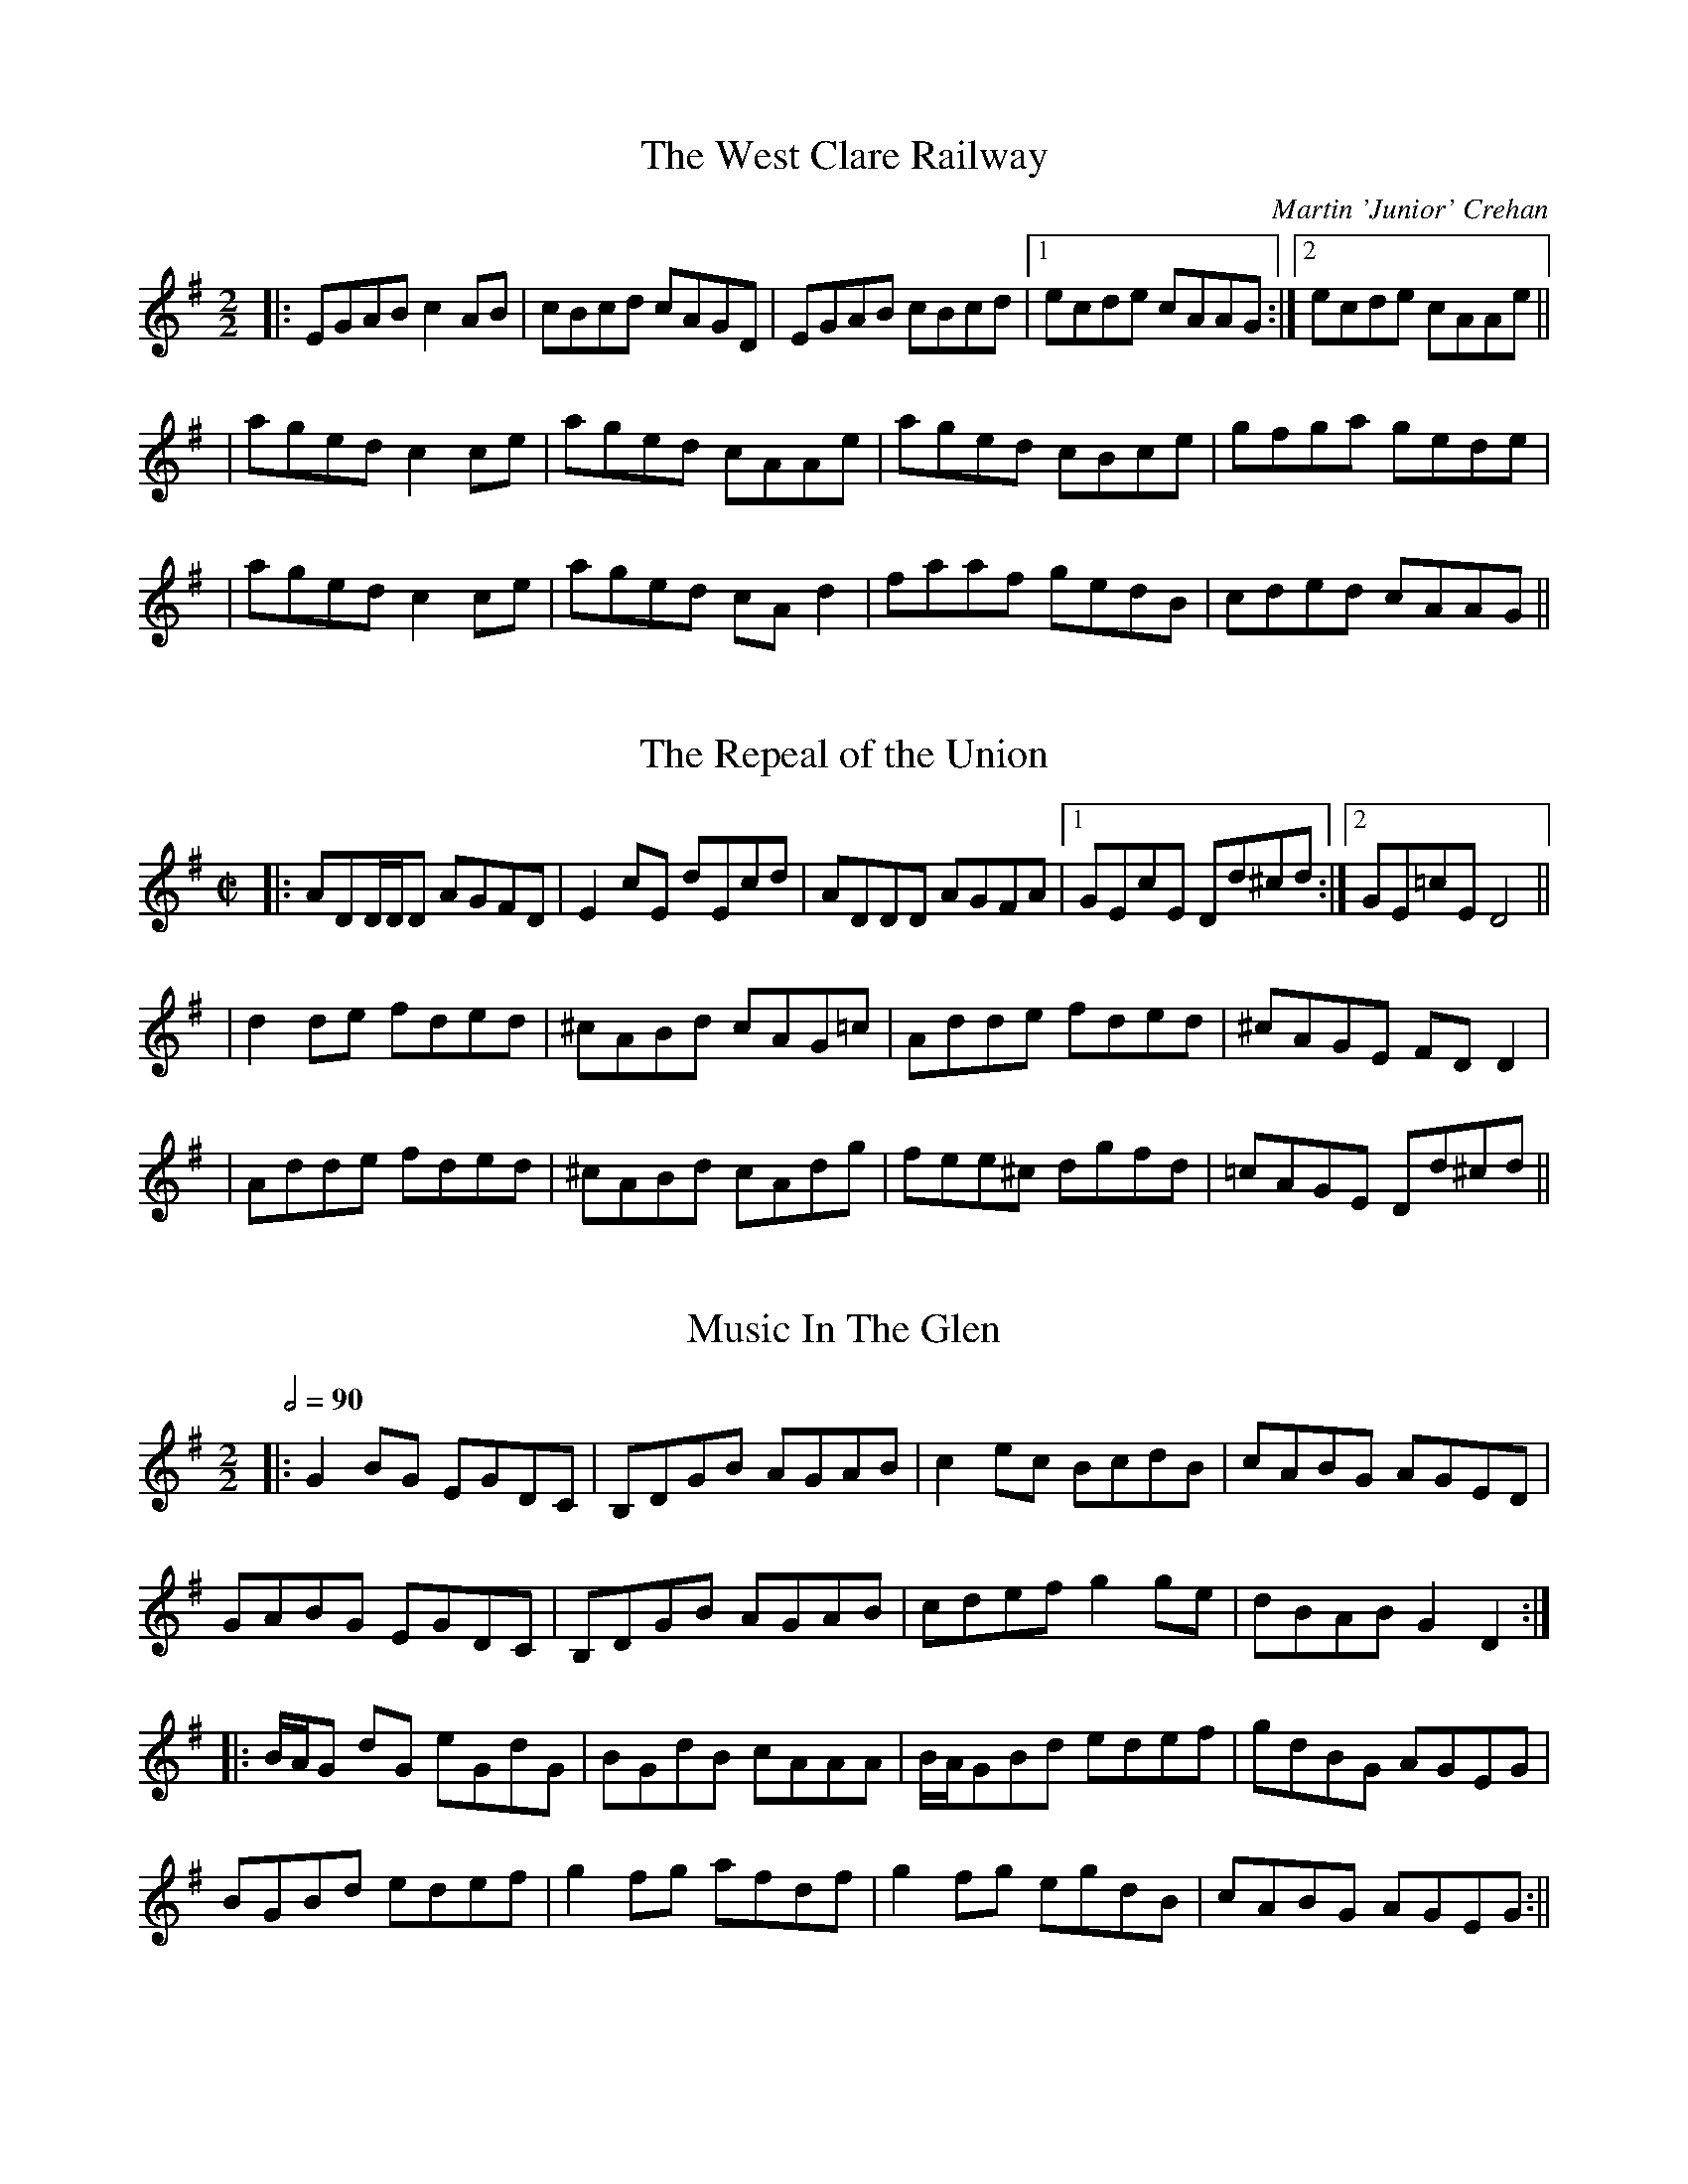 %%abc-charset utf-8

X:1
T:The West Clare Railway
C:Martin 'Junior' Crehan
I:https://thesession.org/tunes/10091
D:Mick O'Brien, "May Morning Dew", 1996
R:Reel
M:2/2
K:Ador
|: EGAB c2AB | cBcd cAGD | EGAB cBcd |1 ecde cAAG :|2 ecde cAAe ||
| aged c2ce | aged cAAe | aged cBce | gfga gede |
| aged c2ce | aged cAd2 | faaf gedB | cded cAAG ||

X:2
T:The Repeal of the Union
R:Reel
M:C|
K:Dmix
|: ADD/D/D AGFD | E2cE dEcd | ADDD AGFA |1 GEcE Dd^cd :|2 GE=cE D4 ||
| d2de fded | ^cABd cAG=c | Adde fded | ^cAGE FDD2 |
| Adde fded | ^cABd cAdg | fee^c dgfd | =cAGE Dd^cd ||

X:3
T:Music In The Glen
R:reel
M:2/2
Q:1/2=90
K:Gmaj
|: G2BG EGDC|B,DGB AGAB|c2ec BcdB|cABG AGED|
   GABG EGDC|B,DGB AGAB|cdef g2ge|dBAB G2D2:|
|: B/2A/2G dG eGdG|BGdB cAAA|B/2A/2GBd edef|gdBG AGEG|
   BGBd edef|g2fg afdf|g2fg egdB | cABG AGEG:||

X:4
T:Miltimber Jig
R: jig
M: 6/8
L: 1/8
K:D
|: AFD A,DF | Adf a2a | gfe dcB | ABA GFE |
   AFD A,DF | Adf a2a | gfe cAa |1 fdd d3 :|2 fdd d2e |
|: f2f fga | g2g gef | gfe dcB | AaA a2g |
   f2f fga | g2g gef | gfe cAa |1 fdd d2e :|2 fdd d3 ||

X:5
T:The Lilting Fisherman
M:6/8
K:G
|: dBG GBd | g2g ege | dBG GFG | AFD cBc |
   dBG GBd | g2g ege | dBG FGA |1 BGF G3 :|2 BGF G2B |
K:D
|: A3 AFA | f2f f2e | dce dcB | AFF F2G |
   A2A DFA | B3 B2d | c2c ABc |1 dfe dcB :|2 dfe d3 ||

X:6
T:Mum's Jig
R: jig
M: 6/8
L: 1/8
K:Ador
|: EAA ABc | B2A A2G | EAA ABc | B2B BAG |
   EAA ABc | B2A Agf | g2g gfe | dBG BAG :|
|: AaA g2g | fed edB | AaA g3 | BAG BAG |
   AaA g2g | fed edB | ABc Bcd | cde dBG :|

X: 7
T: Jock Brown's 70th
C: Gordon Duncan
R: hornpipe
M: 4/4
L: 1/8
K: Amix
cd|:e2ee efed|cAA/A/A eAce|f/g/-g3 gfga|e/f/-f3 fefg|
aeed e3d|cAA/A/A eAcA|GAA/A/A cddA|GAde d2cd:|
|:a2cd ecde|cdac decd|a2cd ecde|cdac dggg|
a2cd ecde|cdac decA|GAA/A/A cddA|1 GAde d2cd:|2 GAde d2dc||
|:AAGA AGAA|GAAG AAdc|AAGA AGAA|GAde d2dc|
AAGA AGAA|GAAG AAdA|GAde d2dA|dcde d2dc:| 

%X: 2
%T: The Tolka
%C: Donnal Lunny
%I: http://thesession.org/tunes/1251
%R: polka
%M: 2/4
%L: 1/8
%K: Ador
%|:A>B cg|de cA|B/c/B/A/ Gd|AB GE|
%A>B cg|de cA|B/c/B/A/ Gd|BA A2:|
%|:d>e fa|ga fd|g/e/d/c/ Bd/c/|B/A/G B/A/G/B/|
%A>B cg|de cA|B/c/B/A/ Gd|BA A2:|
%|:e>f2/g2/ f|d e>f2/g2/ |fd g>e | dc Bd|
% dc/B/ cg|de cA|B/c/B/A/ Gd|BA A2:| 

X:8
T:Anouk's Babblilting
C:F.Champs
%H:08.06.2012
M:4/4
Q:1/2=90
L:1/8
R:Reel
K:G
|:"D"Dddd dcAc | "G"BGGF GABG | "C"EGcG "G"DGBG | "D"FADd edcA
| "G"Bddd dcAc | "G"BGGF "C"EGcG | "G"DGBG "D"FADd |1 "D"edcA "G"G2FE :|2 "D"edcA "G"G2FG
|:"D"ADDD dDDD | "D"cedc AGFG | "D"ADDD cedc | "Am"AAAG ADFG
| "D"ADDD cedc | "G"BGGF "C"EGcG | "G"DGBG "D"FADd |1 "D"edcA "G"G2FG :|2 "D"edcA "G"G2FE ||

%|:Dddd dcAc | BGGF GABG | EGcG DGBG | FADd edcA
%| Bddd dcAc | BGGF EGcG | DGBG FADd | edcA |1 G2FE :|2 G2FG
%|:ADDD dDDD | cedc AGFG | ADDD cedc | AAAG ADFG
%| ADDD cedc | BGGF EGcG | DGBG FADd | edcA |1 G2FG :|2 G2FE

X:9
T:The Last Pint
R:Jig
I:Appris en répé le 28 septembre 2015
K:D
M:6/8
Q:3/8=110
|: dAB d2A | Bdf efd | B2B ede | faa gfe |
   dAB d2A | Bdf efd | B2B edB |1 AFE D3 :|2 AFE DFA 
|: B2B BAF | ABc d2B | ABA AFE | EFA DFA |
   B2B BAF | ABc d2c | d2d dBA |1 a2g f2d :|2 a2g f2e ||

X:10
T:The Torn Jacket
R:reel
M:4/4
L:1/8
Q:2/4=90
K:Dmaj
|:F3A d2 ed|cAAB cdec|FEFA d2 ed|cAGE EDDE|
FEFA d2 ed|cAAB cdec|dcde f2 ed|cAGE EDD2:|
|: FAdf a2 af|g2 gf gfed|cAA2 cdef|gfed cAGE|
| FAdf a2 ab|g2 gf gfef|gaba gfed|cAGE EDD2 :|

X:11
T:Fisherman's Lilt
D:Bothy Band: Out of Wind Into the Sun
Z:Gwenaël Lambrouin, 2016-12, d'après l'interprétation de Cyrille 
R:reel
M:2/2 
Q:1/2=90
K:C
|: GGGE GAcd | edcB cAAA | GEEE GAcd |1 edcB c3A :|2 edcB c3d | 
|: eggg ageg | gede cAAA | eggg eaaa | gaag a3g | 
   eggg ageg | gede cAAA | GEEE GAcd |1 edcB c3d :|2 edcB c3A |

X:12
T:Sporting Nell
D:Mick O'Brien: May Morning Dew (1996)
Z:Gwenaël Lambrouin, 2016-12, d'après l'interprétation de Cyrille 
R:reel
M:2/2
K:Dmix
|: ADED A2dc | ABAG EFG2 | ADED A2dc |1 AcGE EDEG :|2 AcGE EDD2 | 
K:Amix
  cdec d2ed | cdef gedB | cdec dfed | cAGE EDD2 |
  cdec dfed | cdef g2gd | eaag efd=c | ABAG EFG2 ||

X: 13
T: Boy in the Boat
C: Trad.
D: Peter Carberry & Pádraig McGovern: Forgotten Gems (2013)
Z: Gwenaël Lambrouin d'après l'interprétation de Cyrille Gaillard du 2017-05-18
R: Reel
M: 2/2
K:D
|: ABAF DFAF | GFEF G2FG | ADED ADED | AFGE DEFG |
   ABAF DFAF | GFEF G2FG | AFA=c BGBd |1 cAGE DEFG :|2 cAGE D2d2
|: cded cAAA | cAdB cAAd | cded cAAd | cAGE EDD2 |
   cded cAAA | cAdB cAB/c/d | effd eged |1 cAGE EDD2 :|2 cAGE DEFG |

X:14
T:The Old Bush
D:Matt Molloy & Sean Keane: Contentment is Wealth (1985)
Z:Gwenaël Lambrouin, 2017-02, d'après l'interprétation de Cyrille Gaillard
R:reel
M:2/2
Q:1/2=80
K:Ador
|: A2GA cAAA | d^cde fde=c | A2GA cAAA | dfed cAdc | 
   A2GA cAAA | d^cde f2fg | afge fde^c |1 dfed cAdc :|2 dfed cAAA |
|: eggg ed^cd | efge cBcd | eggg aage | dfed cAAA | 
   eggg aggg | fffe defg | afge fde^c |1 dfed cAAA :|2 dfed cAdc |

X:15
T:Fjellvåk (Mountain Bird)
C:Olav Luksengår Mjelva, John Ole Morken & Annlaug Børsheim
D:Newcastle Piping Festival - Andy Watchorn & Andy May: https://www.youtube.com/watch?v=ny7ZWDqNBTE
N:Joué en Gb sur la vidéo
N:Version "originale" par "The Nordic Fiddlers Bloc":
D:The Nordic Fiddlers Bloc: https://www.youtube.com/watch?v=G0br2JglbMY
R:Waltz
M:3/4
Q:1/4=108
K:G
|: B3d fg | f4 d2 | B2 d2 fg | f3d fg |
   a3g ed | c4 A2 | B3c B/A/G | A4 D2 |
   B3d fg | f4 d2 | B2 d2 fg | f3d fg |
   e3d c2 | BA G2 F2 | G6 |1 G4 G2 :|2 G3 AGF |
|: E3C EF | G2 GD GA | B2 Bc B/A/G | A3 DAB |
   c4 c2 | B3A G2 | A2 d2 d2 | d4 D2 |
   E3C EF | G2 GD GA | B2 Bc B/A/G | A3 DAB |
   ce Bd Ac | BA GF EF | G6 |1 G3 AGF :|2 G4 G2 ||

%X: 9
%T: Grainne's Jig
%C: Tommy Peoples
%D: Dezi Donnelly: Familiar Footsteps (piste 4 "The Kilfenora")
%Z: Gwen 2017-09 d'après l'interprétation de François et Carole
%R: Jig
%K: G

X: 16
T: Halsway
C: Nigel Eaton
D: https://soundcloud.com/nigeleaton/halsway-the-very-first-version
H: Nigel Eaton: "Here's the one that started it all and here's a
H: lovely piccy of Halsway Manor which was the location of a Hurdy Gurdy
H: workshop that i wrote the tune for, nice innit? Pronounced Hall..zee"
Z: Gwen 2017-10-01 d'après la version de Carole
R: Scottish
M: 2/2
L: 1/8
Q: 1/2=80
K: G
|: d2cB AGAB | e2d2 A2Bc | e2d2 cBAG | c2B2 A2Bc |1
   d2cB AGAB | c2B2 A2BA | G2AB cBAG | B2A2 G2Bc :|2
   d2cB AGAB | c2B2 A4   | G2AB cBAG | B2A2 G3g
|  fgd2- dgfg | c2c2 B3G  | A2Bc dcBA | c2B2 A3g |
   fgd2 defg  | c2c2 B4   | G2AB cBAG | B2A2 G3g |
   fgd2- dgfg | c2c2 B4   | A2Bc dcBA | c2B2 A3g |
   fgd2- dgfg | c2c2 B4   | G2AB cBAG | B2A2 G2Bc |

X: 17
T: The Ladies Pantalettes
C: Trad.
Z: Gwen 2019-01-02
R: Reel
M: 2/2
Q: 1/2=90
K: G
|: BdcA GGGB | AFFF DFAF | BdcA G2ge |1 fdcA BGGA :|2 fdcA BGG2
|  fgaf g2fg | aaag fdd2 | fgaf g2ag | fdcA BGG2 |
   fgaf g2fg | aaag fdde | fefg a2ag | fdcA d2cA |

